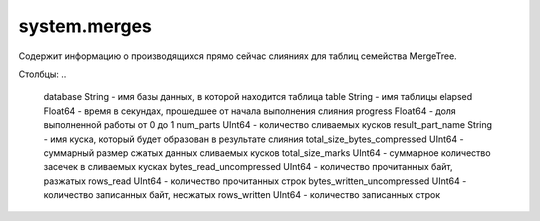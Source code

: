 system.merges
-------------
Содержит информацию о производящихся прямо сейчас слияниях для таблиц семейства MergeTree.

Столбцы:
..

  database String                    - имя базы данных, в которой находится таблица
  table String                       - имя таблицы
  elapsed Float64                    - время в секундах, прошедшее от начала выполнения слияния
  progress Float64                   - доля выполненной работы от 0 до 1
  num_parts UInt64                   - количество сливаемых кусков
  result_part_name String            - имя куска, который будет образован в результате слияния
  total_size_bytes_compressed UInt64 - суммарный размер сжатых данных сливаемых кусков
  total_size_marks UInt64            - суммарное количество засечек в сливаемых кусках
  bytes_read_uncompressed UInt64     - количество прочитанных байт, разжатых
  rows_read UInt64                   - количество прочитанных строк
  bytes_written_uncompressed UInt64  - количество записанных байт, несжатых
  rows_written UInt64                - количество записанных строк
